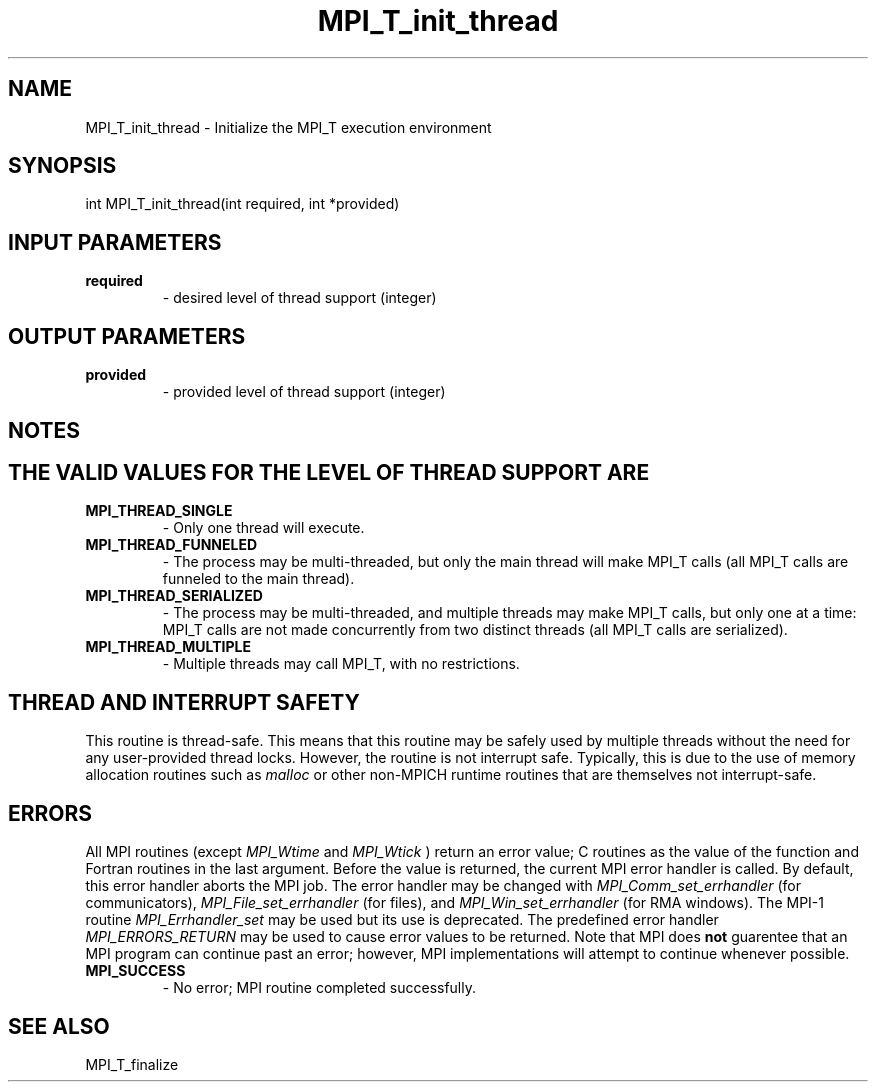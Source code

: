 .TH MPI_T_init_thread 3 "11/21/2018" " " "MPI"
.SH NAME
MPI_T_init_thread \-  Initialize the MPI_T execution environment 
.SH SYNOPSIS
.nf
int MPI_T_init_thread(int required, int *provided)
.fi
.SH INPUT PARAMETERS
.PD 0
.TP
.B required 
- desired level of thread support (integer)
.PD 1

.SH OUTPUT PARAMETERS
.PD 0
.TP
.B provided 
- provided level of thread support (integer)
.PD 1

.SH NOTES
.SH THE VALID VALUES FOR THE LEVEL OF THREAD SUPPORT ARE
.PD 0
.TP
.B MPI_THREAD_SINGLE 
- Only one thread will execute.
.PD 1
.PD 0
.TP
.B MPI_THREAD_FUNNELED 
- The process may be multi-threaded, but only the main
thread will make MPI_T calls (all MPI_T calls are funneled to the
main thread).
.PD 1
.PD 0
.TP
.B MPI_THREAD_SERIALIZED 
- The process may be multi-threaded, and multiple
threads may make MPI_T calls, but only one at a time: MPI_T calls are not
made concurrently from two distinct threads (all MPI_T calls are serialized).
.PD 1
.PD 0
.TP
.B MPI_THREAD_MULTIPLE 
- Multiple threads may call MPI_T, with no restrictions.
.PD 1

.SH THREAD AND INTERRUPT SAFETY

This routine is thread-safe.  This means that this routine may be
safely used by multiple threads without the need for any user-provided
thread locks.  However, the routine is not interrupt safe.  Typically,
this is due to the use of memory allocation routines such as 
.I malloc
or other non-MPICH runtime routines that are themselves not interrupt-safe.

.SH ERRORS

All MPI routines (except 
.I MPI_Wtime
and 
.I MPI_Wtick
) return an error value;
C routines as the value of the function and Fortran routines in the last
argument.  Before the value is returned, the current MPI error handler is
called.  By default, this error handler aborts the MPI job.  The error handler
may be changed with 
.I MPI_Comm_set_errhandler
(for communicators),
.I MPI_File_set_errhandler
(for files), and 
.I MPI_Win_set_errhandler
(for
RMA windows).  The MPI-1 routine 
.I MPI_Errhandler_set
may be used but
its use is deprecated.  The predefined error handler
.I MPI_ERRORS_RETURN
may be used to cause error values to be returned.
Note that MPI does 
.B not
guarentee that an MPI program can continue past
an error; however, MPI implementations will attempt to continue whenever
possible.

.PD 0
.TP
.B MPI_SUCCESS 
- No error; MPI routine completed successfully.
.PD 1

.SH SEE ALSO
MPI_T_finalize
.br
